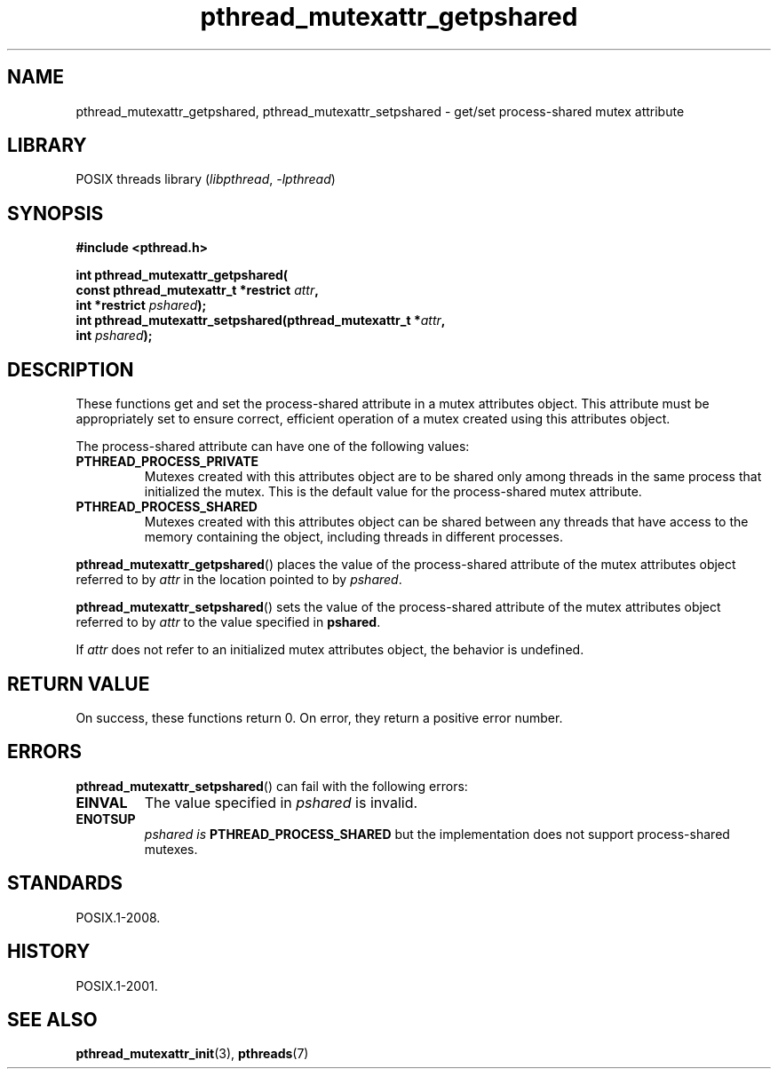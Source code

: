 .\" Copyright, The contributors to the Linux man-pages project
.\"
.\" SPDX-License-Identifier: Linux-man-pages-copyleft
.\"
.TH pthread_mutexattr_getpshared 3 (date) "Linux man-pages (unreleased)"
.SH NAME
pthread_mutexattr_getpshared, pthread_mutexattr_setpshared \- get/set
process-shared mutex attribute
.SH LIBRARY
POSIX threads library
.RI ( libpthread ,\~ \-lpthread )
.SH SYNOPSIS
.nf
.B #include <pthread.h>
.P
.B int pthread_mutexattr_getpshared(
.BI "                      const pthread_mutexattr_t *restrict " attr ,
.BI "                      int *restrict " pshared );
.BI "int pthread_mutexattr_setpshared(pthread_mutexattr_t *" attr ,
.BI "                      int " pshared );
.fi
.SH DESCRIPTION
These functions get and set the process-shared attribute
in a mutex attributes object.
This attribute must be appropriately set to ensure correct,
efficient operation of a mutex created using this attributes object.
.P
The process-shared attribute can have one of the following values:
.TP
.B PTHREAD_PROCESS_PRIVATE
Mutexes created with this attributes object are to be shared
only among threads in the same process that initialized the mutex.
This is the default value for the process-shared mutex attribute.
.TP
.B PTHREAD_PROCESS_SHARED
Mutexes created with this attributes object can be shared between
any threads that have access to the memory containing the object,
including threads in different processes.
.P
.BR pthread_mutexattr_getpshared ()
places the value of the process-shared attribute of
the mutex attributes object referred to by
.I attr
in the location pointed to by
.IR pshared .
.P
.BR pthread_mutexattr_setpshared ()
sets the value of the process-shared attribute of
the mutex attributes object referred to by
.I attr
to the value specified in
.BR pshared .
.P
If
.I attr
does not refer to an initialized mutex attributes object,
the behavior is undefined.
.SH RETURN VALUE
On success, these functions return 0.
On error, they return a positive error number.
.SH ERRORS
.BR pthread_mutexattr_setpshared ()
can fail with the following errors:
.TP
.B EINVAL
The value specified in
.I pshared
is invalid.
.TP
.B ENOTSUP
.I pshared is
.B PTHREAD_PROCESS_SHARED
but the implementation does not support process-shared mutexes.
.SH STANDARDS
POSIX.1-2008.
.SH HISTORY
POSIX.1-2001.
.SH SEE ALSO
.ad l
.nh
.BR pthread_mutexattr_init (3),
.BR pthreads (7)
